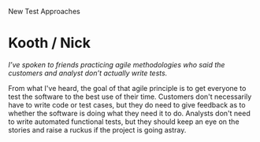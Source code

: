 New Test Approaches

#+OPTIONS: num:nil toc:nil author:nil timestamp:nil creator:nil

* Post                                                             :noexport:
  ...
* Merri / Michael                                                  :noexport:
  /Not testing at all is better than pretending to test [...]/

  I respectfully disagree.  Even those five wimpy tests were saying something about the working
  condition of the software.  If they passed, you could always say that those specific combinations
  of functions were working.  That's more than you can say if you run no tests.

  The problem isn't the tests, it's how the results were interpreted; those tests weren't worthless,
  their importance was just being overstated.  Any level of testing has value, however small; it's
  important to recognize what that value is so we can make decisions with that information.
* Kooth / Nick
  /I’ve spoken to friends practicing agile methodologies who said the customers and analyst don’t
  actually write tests./

  From what I've heard, the goal of that agile principle is to get everyone to test the software to
  the best use of their time.  Customers don't necessarily have to write code or test cases, but
  they do need to give feedback as to whether the software is doing what they need it to do.
  Analysts don't need to write automated functional tests, but they should keep an eye on the
  stories and raise a ruckus if the project is going astray.

